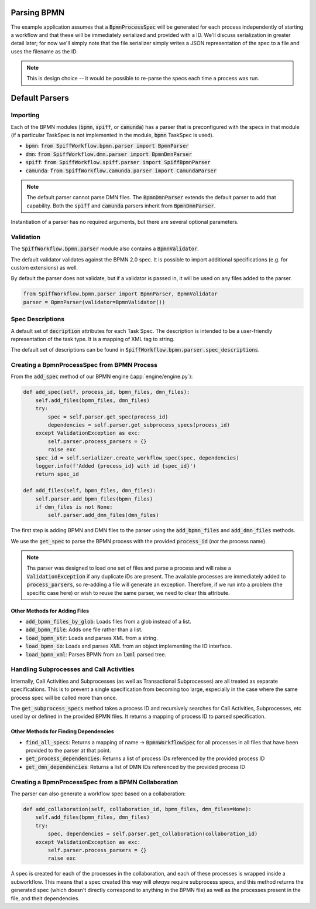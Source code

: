 Parsing BPMN
============

The example application assumes that a :code:`BpmnProcessSpec` will be generated for each process independently of
starting a workflow and that these will be immediately serialized and provided with a ID.  We'll discuss serialization
in greater detail later; for now we'll simply note that the file serializer simply writes a JSON representation of the
spec to a file and uses the filename as the ID.

.. note::

    This is design choice -- it would be possible to re-parse the specs each time a process was run.

Default Parsers
===============

Importing
---------

Each of the BPMN modules (:code:`bpmn`, :code:`spiff`, or :code:`camunda`) has a parser that is preconfigured with
the specs in that module (if a particular TaskSpec is not implemented in the module, :code:`bpmn` TaskSpec is used).

- :code:`bpmn`: :code:`from SpiffWorkflow.bpmn.parser import BpmnParser`
- :code:`dmn`: :code:`from SpiffWorkflow.dmn.parser import BpmnDmnParser`
- :code:`spiff`: :code:`from SpiffWorkflow.spiff.parser import SpiffBpmnParser`
- :code:`camunda`: :code:`from SpiffWorkflow.camunda.parser import CamundaParser`

.. note::

    The default parser cannot parse DMN files.  The :code:`BpmnDmnParser` extends the default parser to add that
    capability.  Both the :code:`spiff` and :code:`camunda` parsers inherit from :code:`BpmnDmnParser`.

Instantiation of a parser has no required arguments, but there are several optional parameters.

Validation
----------

The :code:`SpiffWorkflow.bpmn.parser` module also contains a :code:`BpmnValidator`.

The default validator validates against the BPMN 2.0 spec.  It is possible to import additional specifications (e.g.
for custom extensions) as well.

By default the parser does not validate, but if a validator is passed in, it will be used on any files added to the parser.

.. code-block:: python

    from SpiffWorkflow.bpmn.parser import BpmnParser, BpmnValidator
    parser = BpmnParser(validator=BpmnValidator())

Spec Descriptions
-----------------

A default set of :code:`decription` attributes for each Task Spec.  The description is intended to be a user-friendly
representation of the task type.  It is a mapping of XML tag to string.

The default set of descriptions can be found in :code:`SpiffWorkflow.bpmn.parser.spec_descriptions`.

Creating a BpmnProcessSpec from BPMN Process
--------------------------------------------

From the :code:`add_spec` method of our BPMN engine (:app:`engine/engine.py`):

.. code-block:: python

    def add_spec(self, process_id, bpmn_files, dmn_files):
        self.add_files(bpmn_files, dmn_files)
        try:
            spec = self.parser.get_spec(process_id)
            dependencies = self.parser.get_subprocess_specs(process_id)
        except ValidationException as exc:
            self.parser.process_parsers = {}
            raise exc
        spec_id = self.serializer.create_workflow_spec(spec, dependencies)
        logger.info(f'Added {process_id} with id {spec_id}')
        return spec_id

    def add_files(self, bpmn_files, dmn_files):
        self.parser.add_bpmn_files(bpmn_files)
        if dmn_files is not None:
            self.parser.add_dmn_files(dmn_files)

The first step is adding BPMN and DMN files to the parser using the :code:`add_bpmn_files` and
:code:`add_dmn_files` methods.

We use the :code:`get_spec` to parse the BPMN process with the provided :code:`process_id` (*not* the process name).

.. note::

    Ths parser was designed to load one set of files and parse a process and will raise a :code:`ValidationException`
    if any duplicate iDs are present.  The available processes are immediately added to :code:`process_parsers`, so
    re-adding a file will generate an exception.  Therefore, if we run into a problem (the specific case here) or wish
    to reuse the same parser, we need to clear this attribute.

Other Methods for Adding Files
^^^^^^^^^^^^^^^^^^^^^^^^^^^^^^

- :code:`add_bpmn_files_by_glob`: Loads files from a glob instead of a list.
- :code:`add_bpmn_file`: Adds one file rather than a list.
- :code:`load_bpmn_str`: Loads and parses XML from a string.
- :code:`load_bpmn_io`: Loads and parses XML from an object implementing the IO interface.
- :code:`load_bpmn_xml`: Parses BPMN from an :code:`lxml` parsed tree.

.. _parsing_subprocesses:

Handling Subprocesses and Call Activities
-----------------------------------------

Internally, Call Activities and Subprocesses (as well as Transactional Subprocesses) are all treated as separate
specifications.  This is to prevent a single specification from becoming too large, especially in the case where the
same process spec will be called more than once.

The :code:`get_subprocess_specs` method takes a process ID and recursively searches for Call Activities, Subprocesses,
etc used by or defined in the provided BPMN files.  It returns a mapping of process ID to parsed specification.

Other Methods for Finding Dependencies
^^^^^^^^^^^^^^^^^^^^^^^^^^^^^^^^^^^^^^

- :code:`find_all_specs`: Returns a mapping of name -> :code:`BpmnWorkflowSpec` for all processes in all files that have been
  provided to the parser at that point.
- :code:`get_process_dependencies`: Returns a list of process IDs referenced by the provided process ID
- :code:`get_dmn_dependencies`: Returns a list of DMN IDs referenced by the provided process ID

Creating a BpmnProcessSpec from a BPMN Collaboration
----------------------------------------------------

The parser can also generate a workflow spec based on a collaboration:

.. code-block:: python

    def add_collaboration(self, collaboration_id, bpmn_files, dmn_files=None):
        self.add_files(bpmn_files, dmn_files)
        try:
            spec, dependencies = self.parser.get_collaboration(collaboration_id)
        except ValidationException as exc:
            self.parser.process_parsers = {}
            raise exc

A spec is created for each of the processes in the collaboration, and each of these processes is wrapped inside a
subworkflow.  This means that a spec created this way will *always* require subprocess specs, and this method
returns the generated spec (which doesn't directly correspond to anything in the BPMN file) as well as the processes
present in the file, and theit dependencies.

